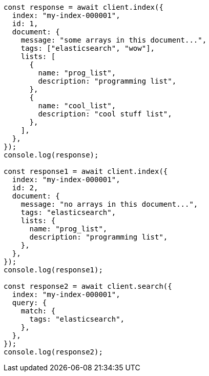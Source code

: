 // This file is autogenerated, DO NOT EDIT
// Use `node scripts/generate-docs-examples.js` to generate the docs examples

[source, js]
----
const response = await client.index({
  index: "my-index-000001",
  id: 1,
  document: {
    message: "some arrays in this document...",
    tags: ["elasticsearch", "wow"],
    lists: [
      {
        name: "prog_list",
        description: "programming list",
      },
      {
        name: "cool_list",
        description: "cool stuff list",
      },
    ],
  },
});
console.log(response);

const response1 = await client.index({
  index: "my-index-000001",
  id: 2,
  document: {
    message: "no arrays in this document...",
    tags: "elasticsearch",
    lists: {
      name: "prog_list",
      description: "programming list",
    },
  },
});
console.log(response1);

const response2 = await client.search({
  index: "my-index-000001",
  query: {
    match: {
      tags: "elasticsearch",
    },
  },
});
console.log(response2);
----
